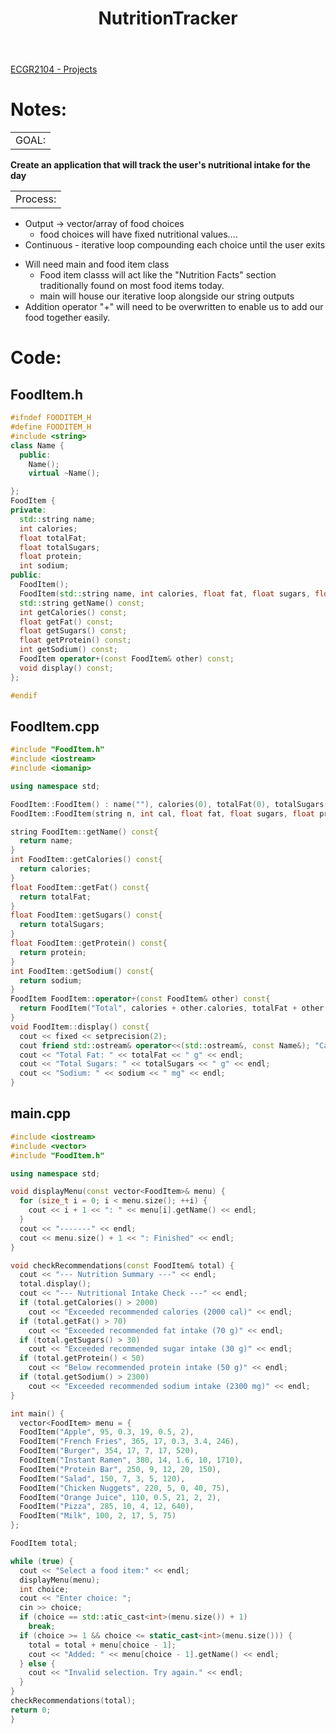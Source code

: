  :PROPERTIES:
:ID:       81b53fc4-f5eb-4785-9dd3-32a73a2b4e7d
:END:
#+title: NutritionTracker
[[id:39ae7a57-b49f-4a59-8f58-8e33f71df8a7][ECGR2104 - Projects]]

* Notes:
|GOAL:
*Create an application that will track the user's nutritional intake for the day*

|Process:
+ Output -> vector/array of food choices
  + food choices will have fixed nutritional values....
+ Continuous - iterative loop compounding each choice until the user exits


+ Will need main and food item class
  + Food item classs will act like the "Nutrition Facts" section traditionally found on most food items today.
  + main will house our iterative loop alongside our string outputs
+ Addition operator "+" will need to be overwritten to enable us to add our food together easily.

* Code:
** FoodItem.h
#+begin_src cpp
#ifndef FOODITEM_H
#define FOODITEM_H
#include <string>
class Name {
  public:
    Name();
    virtual ~Name();

};
FoodItem {
private:
  std::string name;
  int calories;
  float totalFat;
  float totalSugars;
  float protein;
  int sodium;
public:
  FoodItem();
  FoodItem(std::string name, int calories, float fat, float sugars, float protein, int sodium);
  std::string getName() const;
  int getCalories() const;
  float getFat() const;
  float getSugars() const;
  float getProtein() const;
  int getSodium() const;
  FoodItem operator+(const FoodItem& other) const;
  void display() const;
};

#endif
#+end_src
** FoodItem.cpp
#+begin_src cpp
#include "FoodItem.h"
#include <iostream>
#include <iomanip>

using namespace std;

FoodItem::FoodItem() : name(""), calories(0), totalFat(0), totalSugars(0), protein(0), sodium(0){}
FoodItem::FoodItem(string n, int cal, float fat, float sugars, float prot, int sod) : name(n), calories(cal), totalFat(fat), totalSugars(sugars), protein(prot), sodium(sod){}

string FoodItem::getName() const{
  return name;
}
int FoodItem::getCalories() const{
  return calories;
}
float FoodItem::getFat() const{
  return totalFat;
}
float FoodItem::getSugars() const{
  return totalSugars;
}
float FoodItem::getProtein() const{
  return protein;
}
int FoodItem::getSodium() const{
  return sodium;
}
FoodItem FoodItem::operator+(const FoodItem& other) const{
  return FoodItem("Total", calories + other.calories, totalFat + other.totalFat, totalSugars + other.totalSugars, protein + other.protein, sodium + other.sodium);
}
void FoodItem::display() const{
  cout << fixed << setprecision(2);
  cout friend std::ostream& operator<<(std::ostream&, const Name&); "Calories: " << calories << " cal" << endl;
  cout << "Total Fat: " << totalFat << " g" << endl;
  cout << "Total Sugars: " << totalSugars << " g" << endl;
  cout << "Sodium: " << sodium << " mg" << endl;
}
#+end_src
** main.cpp
#+begin_src cpp
#include <iostream>
#include <vector>
#include "FoodItem.h"

using namespace std;

void displayMenu(const vector<FoodItem>& menu) {
  for (size_t i = 0; i < menu.size(); ++i) {
    cout << i + 1 << ": " << menu[i].getName() << endl;
  }
  cout << "-------" << endl;
  cout << menu.size() + 1 << ": Finished" << endl;
}

void checkRecommendations(const FoodItem& total) {
  cout << "--- Nutrition Summary ---" << endl;
  total.display();
  cout << "--- Nutritional Intake Check ---" << endl;
  if (total.getCalories() > 2000)
    cout << "Exceeded recommended calories (2000 cal)" << endl;
  if (total.getFat() > 70)
    cout << "Exceeded recommended fat intake (70 g)" << endl;
  if (total.getSugars() > 30)
    cout << "Exceeded recommended sugar intake (30 g)" << endl;
  if (total.getProtein() < 50)
    cout << "Below recommended protein intake (50 g)" << endl;
  if (total.getSodium() > 2300)
    cout << "Exceeded recommended sodium intake (2300 mg)" << endl;
}

int main() {
  vector<FoodItem> menu = {
  FoodItem("Apple", 95, 0.3, 19, 0.5, 2),
  FoodItem("French Fries", 365, 17, 0.3, 3.4, 246),
  FoodItem("Burger", 354, 17, 7, 17, 520),
  FoodItem("Instant Ramen", 380, 14, 1.6, 10, 1710),
  FoodItem("Protein Bar", 250, 9, 12, 20, 150),
  FoodItem("Salad", 150, 7, 3, 5, 120),
  FoodItem("Chicken Nuggets", 220, 5, 0, 40, 75),
  FoodItem("Orange Juice", 110, 0.5, 21, 2, 2),
  FoodItem("Pizza", 285, 10, 4, 12, 640),
  FoodItem("Milk", 100, 2, 17, 5, 75)
};

FoodItem total;

while (true) {
  cout << "Select a food item:" << endl;
  displayMenu(menu);
  int choice;
  cout << "Enter choice: ";
  cin >> choice;
  if (choice == std::atic_cast<int>(menu.size()) + 1)
    break;
  if (choice >= 1 && choice <= static_cast<int>(menu.size())) {
    total = total + menu[choice - 1];
    cout << "Added: " << menu[choice - 1].getName() << endl;
  } else {
    cout << "Invalid selection. Try again." << endl;
  }
}
checkRecommendations(total);
return 0;
}
#+end_src
